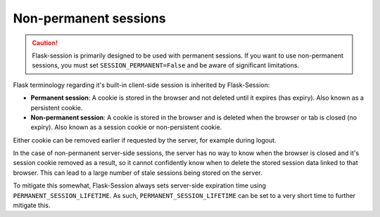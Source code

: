 Non-permanent sessions
------------------------------------

.. caution::

    Flask-session is primarily designed to be used with permanent sessions. If you want to use non-permanent sessions, you must set ``SESSION_PERMANENT=False`` and be aware of significant limitations.

Flask terminology regarding it's built-in client-side session is inherited by Flask-Session:

- **Permanent session**: A cookie is stored in the browser and not deleted until it expires (has expiry). Also known as a persistent cookie.
- **Non-permanent session**: A cookie is stored in the browser and is deleted when the browser or tab is closed (no expiry). Also known as a session cookie or non-persistent cookie.

Either cookie can be removed earlier if requested by the server, for example during logout.

In the case of non-permanent server-side sessions, the server has no way to know when the browser is closed and it's session cookie removed as a result, so it cannot confidently know when to delete the stored session data linked to that browser. This can lead to a large number of stale sessions being stored on the server.

To mitigate this somewhat, Flask-Session always sets server-side expiration time using ``PERMANENT_SESSION_LIFETIME``. As such, ``PERMANENT_SESSION_LIFETIME`` can be set to a very short time to further mitigate this.

